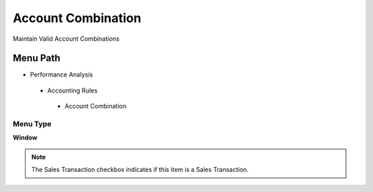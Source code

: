 
.. _functional-guide/menu/accountcombination:

===================
Account Combination
===================

Maintain Valid Account Combinations 

Menu Path
=========


* Performance Analysis

 * Accounting Rules

  * Account Combination

Menu Type
---------
\ **Window**\ 

.. note::
    The Sales Transaction checkbox indicates if this item is a Sales Transaction.


.. seealso::
    :ref:`functional-guidewindow-accountcombination`
